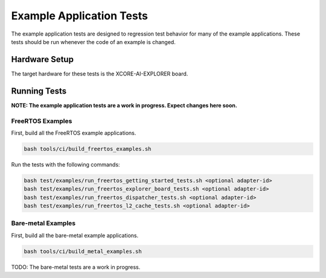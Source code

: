#########################
Example Application Tests
#########################

The example application tests are designed to regression test behavior for many of the example applications.  These tests should be run whenever the code of an example is changed.

**************
Hardware Setup
**************

The target hardware for these tests is the XCORE-AI-EXPLORER board.

*************
Running Tests
*************

**NOTE: The example application tests are a work in progress.  Expect changes here soon.**

FreeRTOS Examples
=================

First, build all the FreeRTOS example applications.

.. code-block:: console

    bash tools/ci/build_freertos_examples.sh

Run the tests with the following commands:

.. code-block:: console

    bash test/examples/run_freertos_getting_started_tests.sh <optional adapter-id>
    bash test/examples/run_freertos_explorer_board_tests.sh <optional adapter-id>
    bash test/examples/run_freertos_dispatcher_tests.sh <optional adapter-id>
    bash test/examples/run_freertos_l2_cache_tests.sh <optional adapter-id>


Bare-metal Examples
===================

First, build all the bare-metal example applications.

.. code-block:: console

    bash tools/ci/build_metal_examples.sh

TODO: The bare-metal tests are a work in progress.
